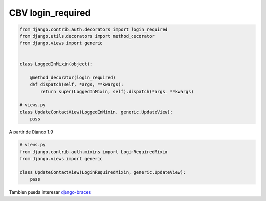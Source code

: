 .. _reference-programacion-python-django-cbv_login_required:

##################
CBV login_required
##################

.. code-block:: python

    from django.contrib.auth.decorators import login_required
    from django.utils.decorators import method_decorator
    from django.views import generic


    class LoggedInMixin(object):

        @method_decorator(login_required)
        def dispatch(self, *args, **kwargs):
            return super(LoggedInMixin, self).dispatch(*args, **kwargs)

    # views.py
    class UpdateContactView(LoggedInMixin, generic.UpdateView):
        pass

A partir de Django 1.9

.. code-block:: python

    # views.py
    from django.contrib.auth.mixins import LoginRequiredMixin
    from django.views import generic

    class UpdateContactView(LoginRequiredMixin, generic.UpdateView):
        pass

Tambien pueda interesar `django-braces <https://github.com/brack3t/django-braces>`_
